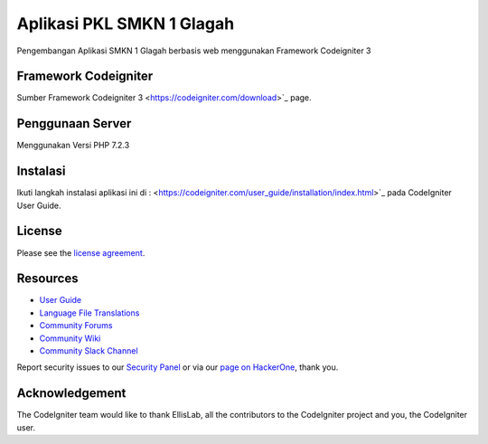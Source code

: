 ###################
Aplikasi PKL SMKN 1 Glagah
###################

Pengembangan Aplikasi SMKN 1 Glagah berbasis web menggunakan
Framework Codeigniter 3

*******************
Framework Codeigniter
*******************

Sumber Framework Codeigniter 3
<https://codeigniter.com/download>`_ page.

*******************
Penggunaan Server
*******************
Menggunakan Versi PHP 7.2.3

************
Instalasi
************

Ikuti langkah instalasi aplikasi ini di :  <https://codeigniter.com/user_guide/installation/index.html>`_
pada CodeIgniter User Guide.

*******
License
*******

Please see the `license
agreement <https://github.com/bcit-ci/CodeIgniter/blob/develop/user_guide_src/source/license.rst>`_.

*********
Resources
*********

-  `User Guide <https://codeigniter.com/docs>`_
-  `Language File Translations <https://github.com/bcit-ci/codeigniter3-translations>`_
-  `Community Forums <http://forum.codeigniter.com/>`_
-  `Community Wiki <https://github.com/bcit-ci/CodeIgniter/wiki>`_
-  `Community Slack Channel <https://codeigniterchat.slack.com>`_

Report security issues to our `Security Panel <mailto:security@codeigniter.com>`_
or via our `page on HackerOne <https://hackerone.com/codeigniter>`_, thank you.

***************
Acknowledgement
***************

The CodeIgniter team would like to thank EllisLab, all the
contributors to the CodeIgniter project and you, the CodeIgniter user.
